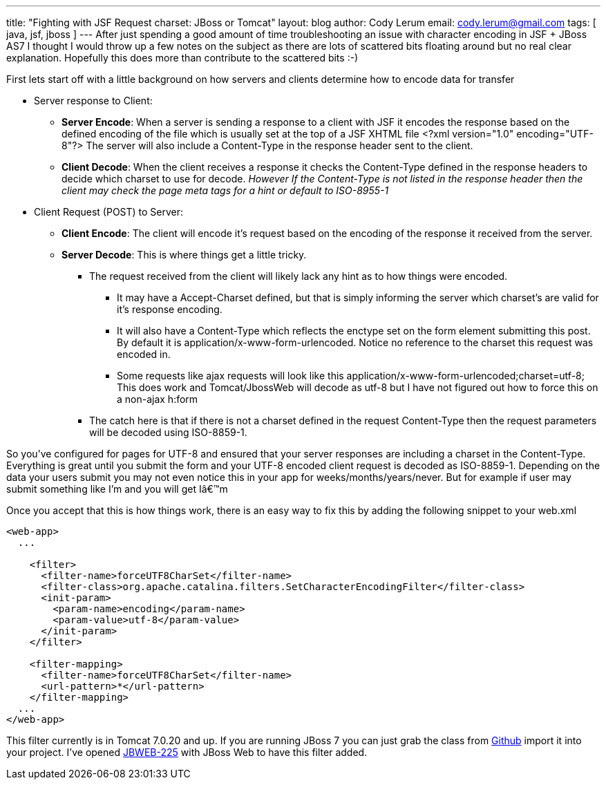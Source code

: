 ---
title: "Fighting with JSF Request charset: JBoss or Tomcat"
layout: blog
author: Cody Lerum
email: cody.lerum@gmail.com
tags: [ java, jsf, jboss ]
---
After just spending a good amount of time troubleshooting an issue with character encoding in JSF + JBoss AS7 I thought
I would throw up a few notes on the subject as there are lots of scattered bits floating around but no real clear
explanation. Hopefully this does more than contribute to the scattered bits :-)

First lets start off with a little background on how servers and clients determine how to encode data for transfer

* Server response to Client:
** *Server Encode*: When a server is sending a response to a client with JSF it encodes the response based on the
defined encoding of the file which is usually set at the top of a JSF XHTML file
+<?xml version="1.0" encoding="UTF-8"?>+ The server will also include a Content-Type in the response header sent to the
client.
** *Client Decode*: When the client receives a response it checks the Content-Type defined in the response headers to
decide which charset to use for decode. _However If the Content-Type is not listed in the response header then the
client may check the page meta tags for a hint or default to ISO-8955-1_

* Client Request (POST) to Server:
** *Client Encode*: The client will encode it's request based on the encoding of the response it received from the server.
** *Server Decode*: This is where things get a little tricky.
*** The request received from the client will likely lack any hint as to how things were encoded.
**** It may have a Accept-Charset defined, but that is simply informing the server which charset's are valid for it's
response encoding.
**** It will also have a Content-Type which reflects the enctype set on the form element submitting this post. By
default it is application/x-www-form-urlencoded. Notice no reference to the charset this request was encoded in.
**** Some requests like ajax requests will look like this  +application/x-www-form-urlencoded;charset=utf-8;+ This does
work and Tomcat/JbossWeb will decode as utf-8 but I have not figured out how to force this on a non-ajax h:form
*** The catch here is that if there is not a charset defined in the request Content-Type then the request
parameters will be decoded using ISO-8859-1.

So you've configured for pages for UTF-8 and ensured that your server responses are including a charset in the
Content-Type. Everything is great until you submit the form and your UTF-8 encoded client request is decoded as
ISO-8859-1. Depending on the data your users submit you may not even notice this in your app for weeks/months/years/never.
But for example if user may submit something like I’m and you will get +Iâ€™m+

Once you accept that this is how things work, there is an easy way to fix this by adding the following snippet to your web.xml

[source,xml]
----
<web-app>
  ...

    <filter>
      <filter-name>forceUTF8CharSet</filter-name>
      <filter-class>org.apache.catalina.filters.SetCharacterEncodingFilter</filter-class>
      <init-param>
        <param-name>encoding</param-name>
        <param-value>utf-8</param-value>
      </init-param>
    </filter>

    <filter-mapping>
      <filter-name>forceUTF8CharSet</filter-name>
      <url-pattern>*</url-pattern>
    </filter-mapping>
  ...
</web-app>
----

This filter currently is in Tomcat 7.0.20 and up. If you are running JBoss 7 you can just grab the class from
https://github.com/apache/tomcat70/blob/b6e55ec63249677f88a0a1d9daa93278741726d6/java/org/apache/catalina/filters/SetCharacterEncodingFilter.java[Github]
import it into your project. I've opened https://issues.jboss.org/browse/JBWEB-225[JBWEB-225] with JBoss Web to have this
filter added.